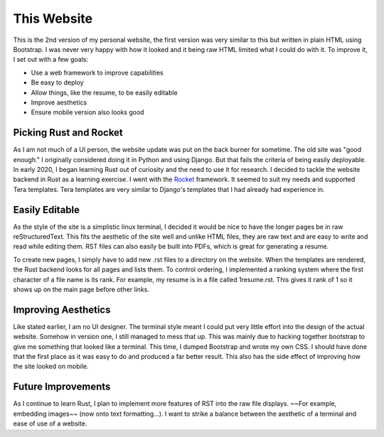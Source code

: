 This Website
============
This is the 2nd version of my personal website, the first version was very similar to this but written in plain HTML
using Bootstrap. I was never very happy with how it looked and it being raw HTML limited what I could do with it. To
improve it, I set out with a few goals:

* Use a web framework to improve capabilities
* Be easy to deploy
* Allow things, like the resume, to be easily editable
* Improve aesthetics
* Ensure mobile version also looks good

Picking Rust and Rocket
-----------------------
As I am not much of a UI person, the website update was put on the back burner for sometime. The old site was "good 
enough." I originally considered doing it in Python and using Django. But that fails the criteria of being easily
deployable. In early 2020, I began learning Rust out of curiosity and the need to use it for research. 
I decided to tackle the website backend in Rust as a learning exercise. I went with the `Rocket`_ framework. It
seemed to suit my needs and supported Tera templates. Tera templates are very similar to Django's templates that I
had already had experience in.

.. _Rocket: https://rocket.rs/

Easily Editable
---------------
As the style of the site is a simplistic linux terminal, I decided it would be nice to have the longer pages be in
raw reStructuredText. This fits the aesthetic of the site well and unlike HTML files, they are raw text and are easy to
write and read while editing them. RST files can also easily be built into PDFs, which is great for generating a resume.

To create new pages, I simply have to add new .rst files to a directory on the website. When the templates are rendered,
the Rust backend looks for all pages and lists them. To control ordering, I implemented a ranking system where the first
character of a file name is its rank. For example, my resume is in a file called 1resume.rst. This gives it rank of
1 so it shows up on the main page before other links.

Improving Aesthetics
--------------------
Like stated earlier, I am no UI designer. The terminal style meant I could put very little effort into the design of the
actual website. Somehow in version one, I still managed to mess that up. This was mainly due to hacking together
bootstrap to give me something that looked like a terminal. This time, I dumped Bootstrap and wrote my own CSS. I should
have done that the first place as it was easy to do and produced a far better result. This also has the side effect of
improving how the site looked on mobile.

Future Improvements
-------------------
As I continue to learn Rust, I plan to implement more features of RST into the raw file displays. ~~For example,
embedding images~~ (now onto text formatting...). I want to strike a balance between the aesthetic of a terminal and
ease of use of a website.
